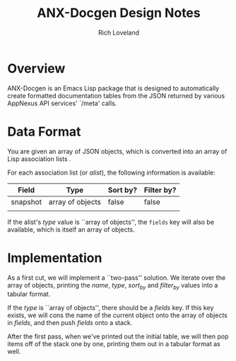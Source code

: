 #+title: ANX-Docgen Design Notes
#+author: Rich Loveland
#+email: rloveland@appnexus.com

* Overview

  ANX-Docgen is an Emacs Lisp package that is designed to
  automatically create formatted documentation tables from the JSON
  returned by various AppNexus API services' `/meta' calls.

* Data Format

  You are given an array of JSON objects, which is converted into an
  array of Lisp association lists .

  For each association list (or /alist/), the following information is
  available:

  | Field    | Type             | Sort by? | Filter by? |
  |----------+------------------+----------+------------|
  | snapshot | array of objects | false    | false      |
  |          |                  |          |            |

  If the alist's /type/ value is ``array of objects'', the =fields=
  key will also be available, which is itself an array of objects.

* Implementation

  As a first cut, we will implement a ``two-pass'' solution. We
  iterate over the array of objects, printing the /name/, /type/,
  /sort_by/ and /filter_by/ values into a tabular format.
  
  If the /type/ is ``array of objects'', there should be a /fields/
  key. If this key exists, we will cons the name of the current
  object onto the array of objects in /fields/, and then push /fields/
  onto a stack.

  After the first pass, when we've printed out the initial table, we
  will then pop items off of the stack one by one, printing them out
  in a tabular format as well.
